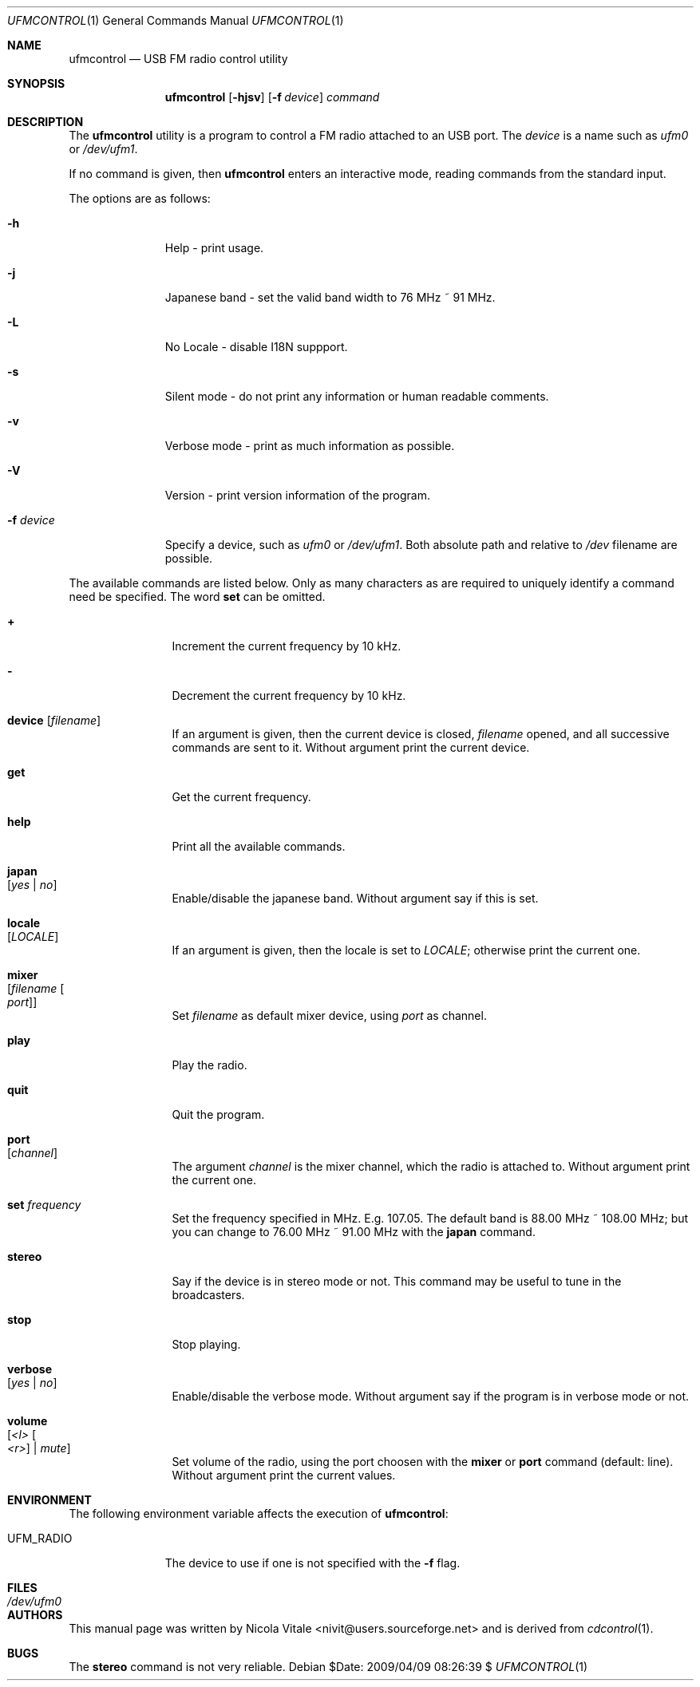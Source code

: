 .\" Copyright (c) 2002-2013 Nicola S. Vitale
.\" All rights reserved.
.\"
.\" Redistribution and use in source and binary forms, with or without
.\" modification, are permitted provided that the following conditions
.\" are met:
.\" 1. Redistributions of source code must retain the above copyright
.\"    notice, this list of conditions and the following disclaimer.
.\" 2. Redistributions in binary form must reproduce the above copyright
.\"    notice, this list of conditions and the following disclaimer in the
.\"    documentation and/or other materials provided with the distribution.
.\"
.\" THIS SOFTWARE IS PROVIDED BY THE AUTHOR AND CONTRIBUTORS ``AS IS'' AND
.\" ANY EXPRESS OR IMPLIED WARRANTIES, INCLUDING, BUT NOT LIMITED TO, THE
.\" IMPLIED WARRANTIES OF MERCHANTABILITY AND FITNESS FOR A PARTICULAR PURPOSE
.\" ARE DISCLAIMED.  IN NO EVENT SHALL THE AUTHOR OR CONTRIBUTORS BE LIABLE
.\" FOR ANY DIRECT, INDIRECT, INCIDENTAL, SPECIAL, EXEMPLARY, OR CONSEQUENTIAL
.\" DAMAGES (INCLUDING, BUT NOT LIMITED TO, PROCUREMENT OF SUBSTITUTE GOODS
.\" OR SERVICES; LOSS OF USE, DATA, OR PROFITS; OR BUSINESS INTERRUPTION)
.\" HOWEVER CAUSED AND ON ANY THEORY OF LIABILITY, WHETHER IN CONTRACT, STRICT
.\" LIABILITY, OR TORT (INCLUDING NEGLIGENCE OR OTHERWISE) ARISING IN ANY WAY
.\" OUT OF THE USE OF THIS SOFTWARE, EVEN IF ADVISED OF THE POSSIBILITY OF
.\" SUCH DAMAGE.
.\"
.\" This manual page is derived from cdcontrol(1).
.\"
.\" $Id: ufmcontrol.1,v 1.7 2009/04/09 08:26:39 nivit Exp $
.\"
.Dd $Date: 2009/04/09 08:26:39 $
.Dt UFMCONTROL 1
.Os
.Sh NAME
.Nm ufmcontrol
.Nd "USB FM radio control utility"
.Sh SYNOPSIS
.Nm
.Op Fl hjsv
.Op Fl f Ar device
.Ar command
.Sh DESCRIPTION
The
.Nm
utility is a program to control a FM radio attached
to an USB port.
The
.Ar device
is a name such
as
.Pa ufm0
or
.Pa /dev/ufm1 .
.Pp
If no command is given, then
.Nm
enters an interactive mode, reading commands from the standard input.
.Pp
The options are as follows:
.Bl -tag -width ".Fl f Ar device"
.It Fl h
Help - print usage.
.It Fl j
Japanese band - set the valid band width to 76 MHz ~ 91 MHz.
.It Fl L
No Locale - disable I18N suppport.
.It Fl s
Silent mode - do not print any information or human readable comments.
.It Fl v
Verbose mode - print as much information as possible.
.It Fl V
Version - print version information of the program.
.It Fl f Ar device
Specify a device, such as
.Pa ufm0
or
.Pa /dev/ufm1 .
Both absolute path and relative to
.Pa /dev
filename are possible.
.El
.Pp
The available commands are listed below.  Only as many
characters as are required to uniquely identify a command
need be specified.
The word
.Cm set
can be omitted.
.Bl -tag -width Cm
.It Cm +
Increment the current frequency by 10 kHz.
.It Cm -
Decrement the current frequency by 10 kHz.
.It Cm device Op Ar filename
If an argument is given, then the current
device is closed,
.Ar filename
opened, and all
successive commands
are sent to it.
Without argument print the current device.
.It Cm get
Get the current frequency.
.It Cm help
Print all the available commands.
.It Cm japan Xo
.Op Ar yes | no
.Xc
Enable/disable the japanese band.
Without argument say if this is set.
.It Cm locale Xo
.Op Ar LOCALE
.Xc
If an argument is given,
then the locale
is set to
.Ar LOCALE ;
otherwise print
the current one.
.It Cm mixer Xo
.Op Ar filename Oo Ar port Oc
.Xc
Set
.Ar filename
as default
mixer device,
using
.Ar port
as
channel.
.It Cm play
Play the radio.
.It Cm quit
Quit the program.
.It Cm port Xo
.Op Ar channel
.Xc
The argument
.Ar channel
is the mixer
channel,
which the radio
is attached to.
Without argument
print the current
one.
.It Cm set Ar frequency
Set the frequency specified in MHz. E.g. 107.05.
The default band is 88.00 MHz ~ 108.00 MHz;
but you can change to 76.00 MHz ~ 91.00 MHz with
the
.Cm japan
command.
.It Cm stereo
Say if the device is in stereo mode or not.
This command may be useful to tune in the
broadcasters.
.It Cm stop
Stop playing.
.It Cm verbose Xo
.Op Ar yes | no
.Xc
Enable/disable the verbose mode.
Without argument say if the program is in verbose
mode or not.
.It Cm volume Xo
.Op Ar <l> Oo Ar <r> Oc | Ar mute
.Xc
Set volume
of the radio,
using the port
choosen with the
.Cm mixer
or
.Cm port
command
(default: line).
Without argument
print
the
current
values.
.El
.Sh ENVIRONMENT
The
following environment
variable affects the
execution of
.Nm :
.Pp
.Bl -tag -width UFM_RADIO -compact
.It Ev UFM_RADIO
The device to use if one is not specified with the
.Fl f
flag.
.El
.Sh FILES
.Bl -tag -width ".Pa /dev/ufm0" -compact
.It Pa /dev/ufm0
.El
.Sh AUTHORS
This
manual page was written by
.An Nicola Vitale Aq nivit@users.sourceforge.net
and is derived
from
.Xr cdcontrol 1 .
.Sh BUGS
The
.Cm stereo
command is not very reliable.
